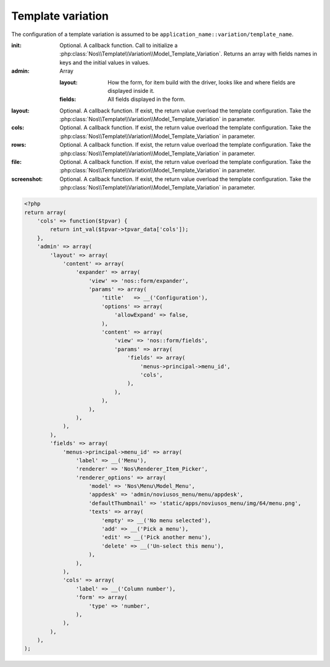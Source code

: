.. _php/configuration/template_variation:

Template variation
##################

The configuration of a template variation is assumed to be ``application_name::variation/template_name``.

:init: Optional. A callback function. Call to initialize a :php:class:`Nos\\Template\\Variation\\Model_Template_Variation`. Returns an array with fields names in keys and the initial values in values.
:admin: Array

    :layout: How the form, for item build with the driver, looks like and where fields are displayed inside it.
    :fields: All fields displayed in the form.

    .. seealso:: :ref:`php/configuration/crud`

:layout: Optional. A callback function. If exist, the return value overload the template configuration. Take the :php:class:`Nos\\Template\\Variation\\Model_Template_Variation` in parameter.
:cols: Optional. A callback function. If exist, the return value overload the template configuration. Take the :php:class:`Nos\\Template\\Variation\\Model_Template_Variation` in parameter.
:rows: Optional. A callback function. If exist, the return value overload the template configuration. Take the :php:class:`Nos\\Template\\Variation\\Model_Template_Variation` in parameter.
:file: Optional. A callback function. If exist, the return value overload the template configuration. Take the :php:class:`Nos\\Template\\Variation\\Model_Template_Variation` in parameter.
:screenshot: Optional. A callback function. If exist, the return value overload the template configuration. Take the :php:class:`Nos\\Template\\Variation\\Model_Template_Variation` in parameter.

.. seealso:: :ref:`metadata/templates`

.. code-block:: php

    <?php
    return array(
        'cols' => function($tpvar) {
            return int_val($tpvar->tpvar_data['cols']);
        },
        'admin' => array(
            'layout' => array(
                'content' => array(
                    'expander' => array(
                        'view' => 'nos::form/expander',
                        'params' => array(
                            'title'   => __('Configuration'),
                            'options' => array(
                                'allowExpand' => false,
                            ),
                            'content' => array(
                                'view' => 'nos::form/fields',
                                'params' => array(
                                    'fields' => array(
                                        'menus->principal->menu_id',
                                        'cols',
                                    ),
                                ),
                            ),
                        ),
                    ),
                ),
            ),
            'fields' => array(
                'menus->principal->menu_id' => array(
                    'label' => __('Menu'),
                    'renderer' => 'Nos\Renderer_Item_Picker',
                    'renderer_options' => array(
                        'model' => 'Nos\Menu\Model_Menu',
                        'appdesk' => 'admin/noviusos_menu/menu/appdesk',
                        'defaultThumbnail' => 'static/apps/noviusos_menu/img/64/menu.png',
                        'texts' => array(
                            'empty' => __('No menu selected'),
                            'add' => __('Pick a menu'),
                            'edit' => __('Pick another menu'),
                            'delete' => __('Un-select this menu'),
                        ),
                    ),
                ),
                'cols' => array(
                    'label' => __('Column number'),
                    'form' => array(
                        'type' => 'number',
                    ),
                ),
            ),
        ),
    );
